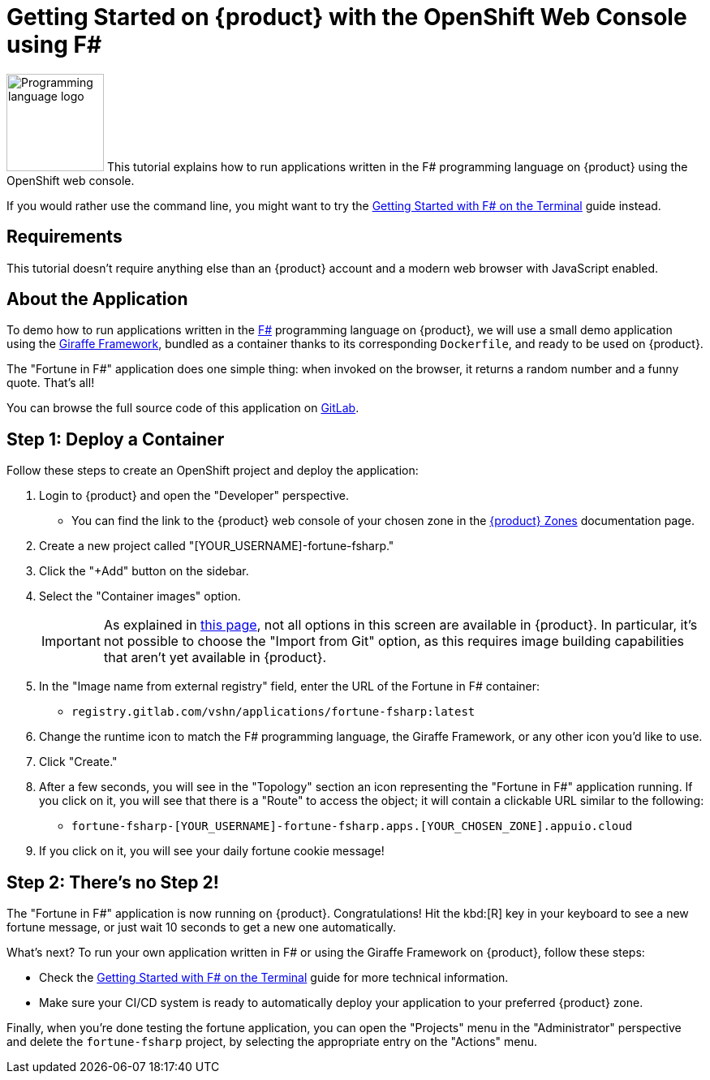 = Getting Started on {product} with the OpenShift Web Console using F#

// THIS FILE IS AUTOGENERATED
// DO NOT EDIT MANUALLY

image:logos/fsharp.svg[role="related thumb right",alt="Programming language logo",width=120,height=120] This tutorial explains how to run applications written in the F# programming language on {product} using the OpenShift web console.

If you would rather use the command line, you might want to try the xref:tutorials/getting-started/fsharp-terminal.adoc[Getting Started with F# on the Terminal] guide instead.

== Requirements

This tutorial doesn't require anything else than an {product} account and a modern web browser with JavaScript enabled.

== About the Application

To demo how to run applications written in the https://fsharp.org/[F#^] programming language on {product}, we will use a small demo application using the https://giraffe.wiki/[Giraffe Framework^], bundled as a container thanks to its corresponding `Dockerfile`, and ready to be used on {product}.

The "Fortune in F#" application does one simple thing: when invoked on the browser, it returns a random number and a funny quote. That's all!

You can browse the full source code of this application on https://gitlab.com/vshn/applications/fortune-fsharp[GitLab^].

== Step 1: Deploy a Container

Follow these steps to create an OpenShift project and deploy the application:

. Login to {product} and open the "Developer" perspective.
** You can find the link to the {product} web console of your chosen zone in the https://portal.appuio.cloud/zones[{product} Zones] documentation page.
. Create a new project called "[YOUR_USERNAME]-fortune-fsharp."
. Click the "+Add" button on the sidebar.
. Select the "Container images" option.
+
IMPORTANT: As explained in xref:explanation/differences-to-public.adoc[this page], not all options in this screen are available in {product}. In particular, it's not possible to choose the "Import from Git" option, as this requires image building capabilities that aren't yet available in {product}.

. In the "Image name from external registry" field, enter the URL of the Fortune in F# container:
** `registry.gitlab.com/vshn/applications/fortune-fsharp:latest`
. Change the runtime icon to match the F# programming language, the Giraffe Framework, or any other icon you'd like to use.
. Click "Create."
. After a few seconds, you will see in the "Topology" section an icon representing the "Fortune in F#" application running. If you click on it, you will see that there is a "Route" to access the object; it will contain a clickable URL similar to the following:
** `fortune-fsharp-[YOUR_USERNAME]-fortune-fsharp.apps.[YOUR_CHOSEN_ZONE].appuio.cloud`
. If you click on it, you will see your daily fortune cookie message!

== Step 2: There's no Step 2!

The "Fortune in  F#" application is now running on {product}. Congratulations! Hit the kbd:[R] key in your keyboard to see a new fortune message, or just wait 10 seconds to get a new one automatically.

What's next? To run your own application written in F# or using the Giraffe Framework on {product}, follow these steps:

* Check the xref:tutorials/getting-started/fsharp-terminal.adoc[Getting Started with F# on the Terminal] guide for more technical information.
* Make sure your CI/CD system is ready to automatically deploy your application to your preferred {product} zone.

Finally, when you're done testing the fortune application, you can open the "Projects" menu in the "Administrator" perspective and delete the `fortune-fsharp` project, by selecting the appropriate entry on the "Actions" menu.